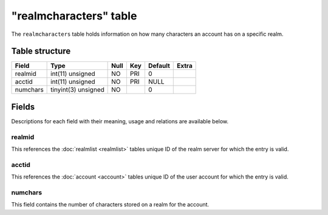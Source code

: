 .. _db-realm-realmcharacters:

=======================
"realmcharacters" table
=======================

The ``realmcharacters`` table holds information on how many characters
an account has on a specific realm.

Table structure
---------------

+------------+-----------------------+--------+-------+-----------+---------+
| Field      | Type                  | Null   | Key   | Default   | Extra   |
+============+=======================+========+=======+===========+=========+
| realmid    | int(11) unsigned      | NO     | PRI   | 0         |         |
+------------+-----------------------+--------+-------+-----------+---------+
| acctid     | int(11) unsigned      | NO     | PRI   | NULL      |         |
+------------+-----------------------+--------+-------+-----------+---------+
| numchars   | tinyint(3) unsigned   | NO     |       | 0         |         |
+------------+-----------------------+--------+-------+-----------+---------+

Fields
------

Descriptions for each field with their meaning, usage and relations are
available below.

realmid
~~~~~~~

This references the :doc:`realmlist <realmlist>` tables unique ID of the
realm server for which the entry is valid.

acctid
~~~~~~

This references the :doc:`account <account>` tables unique ID of the user
account for which the entry is valid.

numchars
~~~~~~~~

This field contains the number of characters stored on a realm for the
account.
